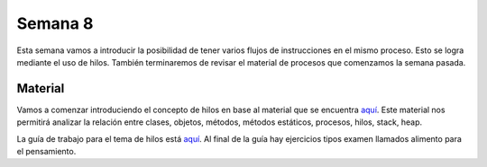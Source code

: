 Semana 8
===========
Esta semana vamos a introducir la posibilidad de tener varios flujos de instrucciones en el 
mismo proceso. Esto se logra mediante el uso de hilos. También terminaremos de revisar el 
material de procesos que comenzamos la semana pasada.

Material
----------
Vamos a comenzar introduciendo el concepto de hilos en base al material que se encuentra 
`aquí <http://www.albahari.com/threading/>`__. Este material nos permitirá analizar 
la relación entre clases, objetos, métodos, métodos estáticos, procesos, hilos, stack, heap.

La guía de trabajo para el tema de hilos está `aquí <https://drive.google.com/open?id=1I5G4rRNEzmAuOgpEtgDra8TPUTpIPHTXCTwzHF93wHE>`__. 
Al final de la guía hay ejercicios tipos examen llamados alimento para el pensamiento.

